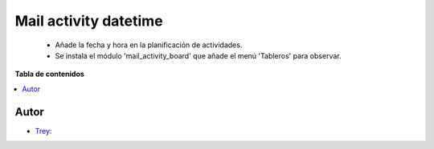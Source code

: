 ======================
Mail activity datetime
======================

.. |badge1| image:: https://img.shields.io/badge/licence-AGPL--3-blue.png
    :target: http://www.gnu.org/licenses/agpl-3.0-standalone.html
    :alt: License: AGPL-3

|badge1|

    * Añade la fecha y hora en la planificación de actividades.
    * Se instala el módulo 'mail_activity_board' que añade el menú 'Tableros' para observar.

**Tabla de contenidos**

.. contents::
   :local:


Autor
~~~~~

* `Trey <https://www.trey.es>`__:
